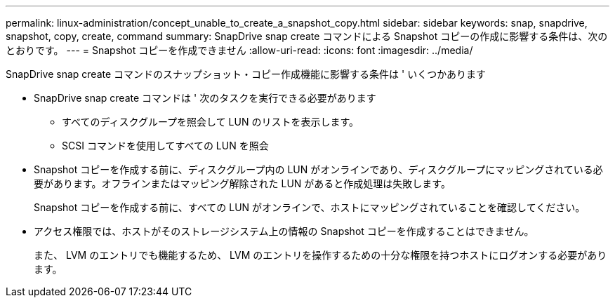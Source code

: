 ---
permalink: linux-administration/concept_unable_to_create_a_snapshot_copy.html 
sidebar: sidebar 
keywords: snap, snapdrive, snapshot, copy, create, command 
summary: SnapDrive snap create コマンドによる Snapshot コピーの作成に影響する条件は、次のとおりです。 
---
= Snapshot コピーを作成できません
:allow-uri-read: 
:icons: font
:imagesdir: ../media/


[role="lead"]
SnapDrive snap create コマンドのスナップショット・コピー作成機能に影響する条件は ' いくつかあります

* SnapDrive snap create コマンドは ' 次のタスクを実行できる必要があります
+
** すべてのディスクグループを照会して LUN のリストを表示します。
** SCSI コマンドを使用してすべての LUN を照会


* Snapshot コピーを作成する前に、ディスクグループ内の LUN がオンラインであり、ディスクグループにマッピングされている必要があります。オフラインまたはマッピング解除された LUN があると作成処理は失敗します。
+
Snapshot コピーを作成する前に、すべての LUN がオンラインで、ホストにマッピングされていることを確認してください。

* アクセス権限では、ホストがそのストレージシステム上の情報の Snapshot コピーを作成することはできません。
+
また、 LVM のエントリでも機能するため、 LVM のエントリを操作するための十分な権限を持つホストにログオンする必要があります。


